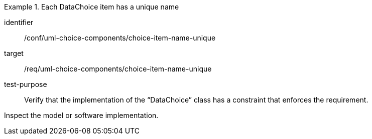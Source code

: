 [abstract_test]
.Each DataChoice item has a unique name
====
[%metadata]
identifier:: /conf/uml-choice-components/choice-item-name-unique

target:: /req/uml-choice-components/choice-item-name-unique

test-purpose:: Verify that the implementation of the “DataChoice” class has a constraint that enforces the requirement.

[.component,class=test method]
=====
Inspect the model or software implementation.
=====
====
